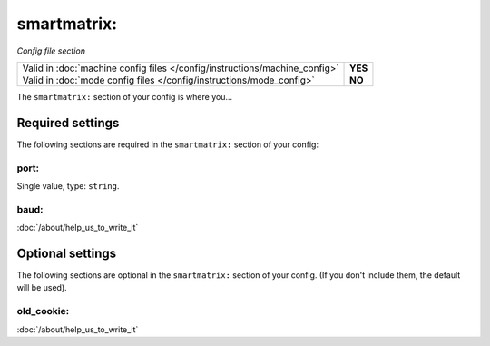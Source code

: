 smartmatrix:
============

*Config file section*

+----------------------------------------------------------------------------+---------+
| Valid in :doc:`machine config files </config/instructions/machine_config>` | **YES** |
+----------------------------------------------------------------------------+---------+
| Valid in :doc:`mode config files </config/instructions/mode_config>`       | **NO**  |
+----------------------------------------------------------------------------+---------+

.. overview

The ``smartmatrix:`` section of your config is where you...

.. todo::
   :doc:`/about/help_us_to_write_it`

Required settings
-----------------

The following sections are required in the ``smartmatrix:`` section of your config:

port:
~~~~~
Single value, type: ``string``.

.. todo::
   :doc:`/about/help_us_to_write_it`

baud:
~~~~~


:doc:`/about/help_us_to_write_it`

Optional settings
-----------------

The following sections are optional in the ``smartmatrix:`` section of your config. (If you don't include them, the default will be used).

old_cookie:
~~~~~~~~~~~


:doc:`/about/help_us_to_write_it`

